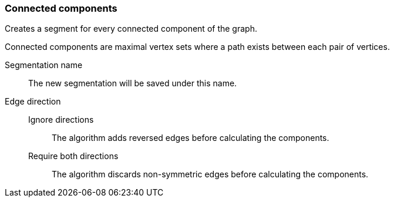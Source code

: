 ### Connected components

Creates a segment for every connected component of the graph.

Connected components are maximal vertex sets where a path exists between each pair of vertices.


====
[[name]] Segmentation name::
The new segmentation will be saved under this name.

[[directions]] Edge direction::
Ignore directions:::
The algorithm adds reversed edges before calculating the components.
Require both directions:::
The algorithm discards non-symmetric edges before calculating the components.
====
